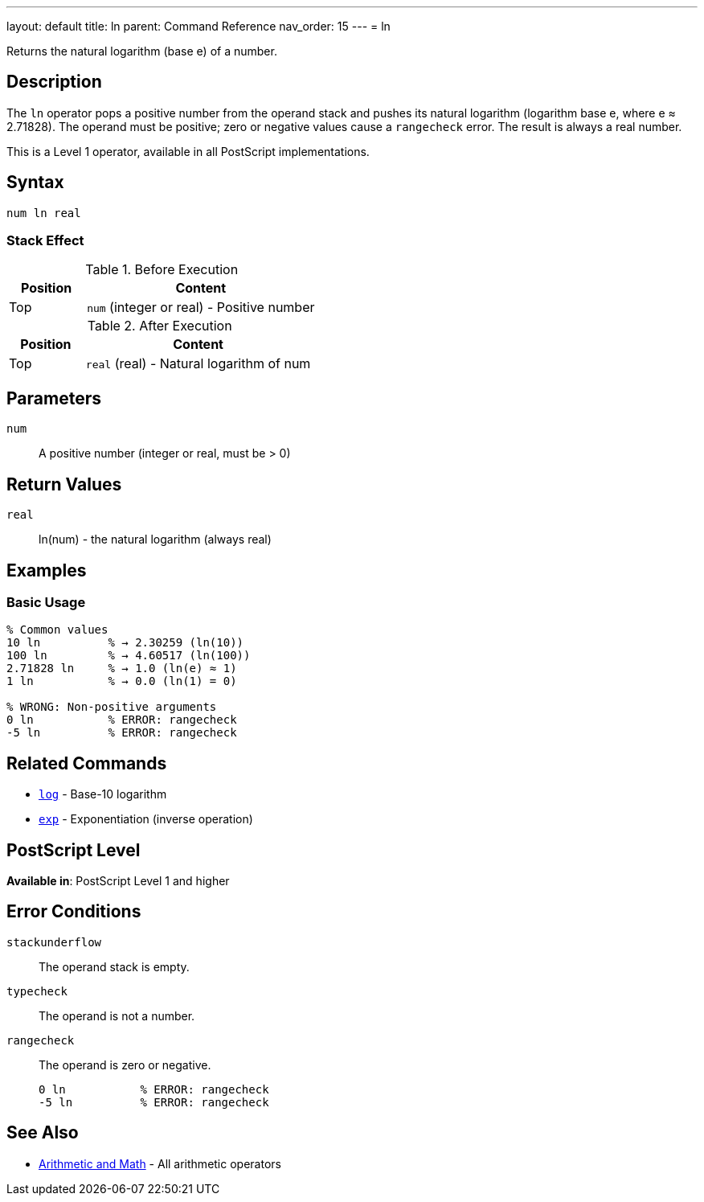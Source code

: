 ---
layout: default
title: ln
parent: Command Reference
nav_order: 15
---
= ln

Returns the natural logarithm (base e) of a number.

== Description

The `ln` operator pops a positive number from the operand stack and pushes its natural logarithm (logarithm base e, where e ≈ 2.71828). The operand must be positive; zero or negative values cause a `rangecheck` error. The result is always a real number.

This is a Level 1 operator, available in all PostScript implementations.

== Syntax

[source,postscript]
----
num ln real
----

=== Stack Effect

.Before Execution
[cols="1,3"]
|===
|Position |Content

|Top
|`num` (integer or real) - Positive number
|===

.After Execution
[cols="1,3"]
|===
|Position |Content

|Top
|`real` (real) - Natural logarithm of num
|===

== Parameters

`num`:: A positive number (integer or real, must be > 0)

== Return Values

`real`:: ln(num) - the natural logarithm (always real)

== Examples

=== Basic Usage

[source,postscript]
----
% Common values
10 ln          % → 2.30259 (ln(10))
100 ln         % → 4.60517 (ln(100))
2.71828 ln     % → 1.0 (ln(e) ≈ 1)
1 ln           % → 0.0 (ln(1) = 0)

% WRONG: Non-positive arguments
0 ln           % ERROR: rangecheck
-5 ln          % ERROR: rangecheck
----

== Related Commands

* link:/commands/references/log/[`log`] - Base-10 logarithm
* link:/commands/references/exp/[`exp`] - Exponentiation (inverse operation)

== PostScript Level

*Available in*: PostScript Level 1 and higher

== Error Conditions

`stackunderflow`::
The operand stack is empty.

`typecheck`::
The operand is not a number.

`rangecheck`::
The operand is zero or negative.
+
[source,postscript]
----
0 ln           % ERROR: rangecheck
-5 ln          % ERROR: rangecheck
----

== See Also

* link:/commands/references/[Arithmetic and Math] - All arithmetic operators